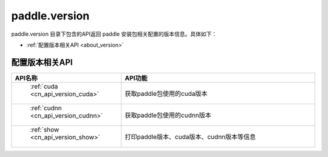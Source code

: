 .. _cn_overview_version:

paddle.version
---------------------

paddle.version 目录下包含的API返回 paddle 安装包相关配置的版本信息。具体如下：

-  :ref:`配置版本相关API <about_version>`



.. _about_version:

配置版本相关API
::::::::::::::::::::

.. csv-table::
    :header: "API名称", "API功能"
    :widths: 10, 30

    " :ref:`cuda <cn_api_version_cuda>` ", "获取paddle包使用的cuda版本"
    " :ref:`cudnn <cn_api_version_cudnn>` ", "获取paddle包使用的cudnn版本"
    " :ref:`show <cn_api_version_show>` ", "打印paddle版本、cuda版本、cudnn版本等信息"

